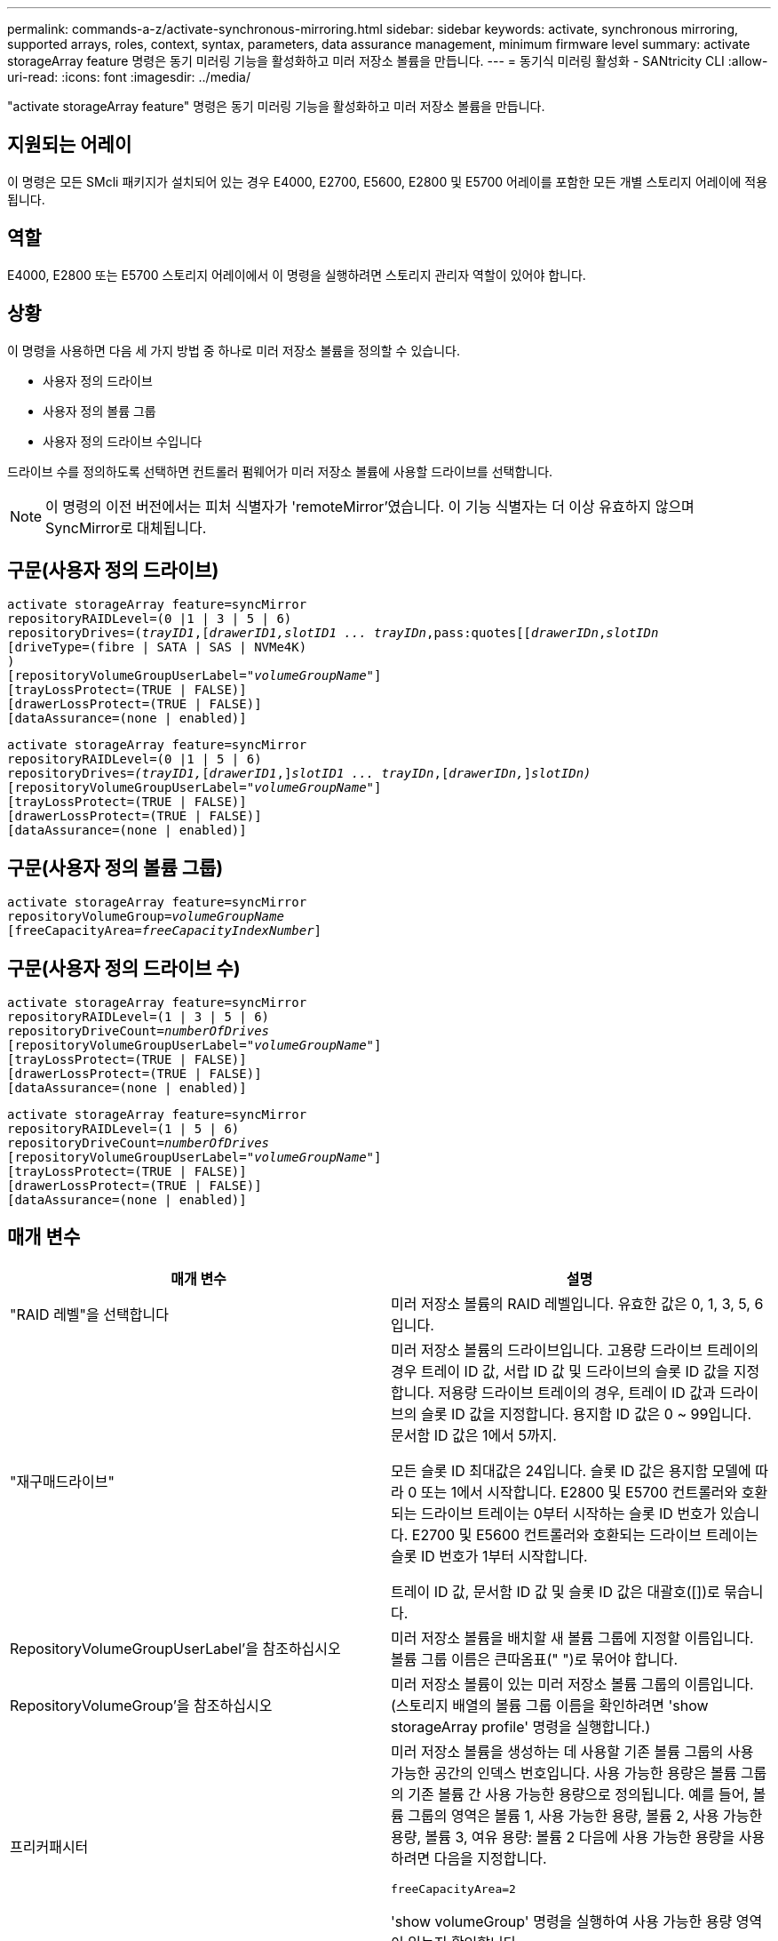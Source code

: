 ---
permalink: commands-a-z/activate-synchronous-mirroring.html 
sidebar: sidebar 
keywords: activate, synchronous mirroring, supported arrays, roles, context, syntax, parameters, data assurance management, minimum firmware level 
summary: activate storageArray feature 명령은 동기 미러링 기능을 활성화하고 미러 저장소 볼륨을 만듭니다. 
---
= 동기식 미러링 활성화 - SANtricity CLI
:allow-uri-read: 
:icons: font
:imagesdir: ../media/


[role="lead"]
"activate storageArray feature" 명령은 동기 미러링 기능을 활성화하고 미러 저장소 볼륨을 만듭니다.



== 지원되는 어레이

이 명령은 모든 SMcli 패키지가 설치되어 있는 경우 E4000, E2700, E5600, E2800 및 E5700 어레이를 포함한 모든 개별 스토리지 어레이에 적용됩니다.



== 역할

E4000, E2800 또는 E5700 스토리지 어레이에서 이 명령을 실행하려면 스토리지 관리자 역할이 있어야 합니다.



== 상황

이 명령을 사용하면 다음 세 가지 방법 중 하나로 미러 저장소 볼륨을 정의할 수 있습니다.

* 사용자 정의 드라이브
* 사용자 정의 볼륨 그룹
* 사용자 정의 드라이브 수입니다


드라이브 수를 정의하도록 선택하면 컨트롤러 펌웨어가 미러 저장소 볼륨에 사용할 드라이브를 선택합니다.

[NOTE]
====
이 명령의 이전 버전에서는 피처 식별자가 'remoteMirror'였습니다. 이 기능 식별자는 더 이상 유효하지 않으며 SyncMirror로 대체됩니다.

====


== 구문(사용자 정의 드라이브)

[source, cli, subs="+macros"]
----
activate storageArray feature=syncMirror
repositoryRAIDLevel=(0 |1 | 3 | 5 | 6)
repositoryDrives=pass:quotes[(_trayID1_],pass:quotes[[_drawerID1,_]pass:quotes[_slotID1 ... trayIDn_,pass:quotes[[_drawerIDn_,]pass:quotes[_slotIDn_
[driveType=(fibre | SATA | SAS | NVMe4K)]
)
[repositoryVolumeGroupUserLabel=pass:quotes[_"volumeGroupName"_]]
[trayLossProtect=(TRUE | FALSE)]
[drawerLossProtect=(TRUE | FALSE)]
[dataAssurance=(none | enabled)]
----
[source, cli, subs="+macros"]
----
activate storageArray feature=syncMirror
repositoryRAIDLevel=(0 |1 | 5 | 6)
repositoryDrives=pass:quotes[_(trayID1,_]pass:quotes[[_drawerID1_,]]pass:quotes[_slotID1 ... trayIDn_],pass:quotes[[_drawerIDn,_]]pass:quotes[_slotIDn)_]
[repositoryVolumeGroupUserLabel=pass:quotes[_"volumeGroupName"_]]
[trayLossProtect=(TRUE | FALSE)]
[drawerLossProtect=(TRUE | FALSE)]
[dataAssurance=(none | enabled)]
----


== 구문(사용자 정의 볼륨 그룹)

[source, cli, subs="+macros"]
----
activate storageArray feature=syncMirror
repositoryVolumeGroup=pass:quotes[_volumeGroupName_]
[freeCapacityArea=pass:quotes[_freeCapacityIndexNumber_]]
----


== 구문(사용자 정의 드라이브 수)

[source, cli, subs="+macros"]
----
activate storageArray feature=syncMirror
repositoryRAIDLevel=(1 | 3 | 5 | 6)
repositoryDriveCount=pass:quotes[_numberOfDrives_]
[repositoryVolumeGroupUserLabel=pass:quotes[_"volumeGroupName"_]]
[trayLossProtect=(TRUE | FALSE)]
[drawerLossProtect=(TRUE | FALSE)]
[dataAssurance=(none | enabled)]
----
[source, cli, subs="+macros"]
----
activate storageArray feature=syncMirror
repositoryRAIDLevel=(1 | 5 | 6)
repositoryDriveCount=pass:quotes[_numberOfDrives_]
[repositoryVolumeGroupUserLabel=pass:quotes[_"volumeGroupName"_]]
[trayLossProtect=(TRUE | FALSE)]
[drawerLossProtect=(TRUE | FALSE)]
[dataAssurance=(none | enabled)]
----


== 매개 변수

|===
| 매개 변수 | 설명 


 a| 
"RAID 레벨"을 선택합니다
 a| 
미러 저장소 볼륨의 RAID 레벨입니다. 유효한 값은 0, 1, 3, 5, 6입니다.



 a| 
"재구매드라이브"
 a| 
미러 저장소 볼륨의 드라이브입니다. 고용량 드라이브 트레이의 경우 트레이 ID 값, 서랍 ID 값 및 드라이브의 슬롯 ID 값을 지정합니다. 저용량 드라이브 트레이의 경우, 트레이 ID 값과 드라이브의 슬롯 ID 값을 지정합니다. 용지함 ID 값은 0 ~ 99입니다. 문서함 ID 값은 1에서 5까지.

모든 슬롯 ID 최대값은 24입니다. 슬롯 ID 값은 용지함 모델에 따라 0 또는 1에서 시작합니다. E2800 및 E5700 컨트롤러와 호환되는 드라이브 트레이는 0부터 시작하는 슬롯 ID 번호가 있습니다. E2700 및 E5600 컨트롤러와 호환되는 드라이브 트레이는 슬롯 ID 번호가 1부터 시작합니다.

트레이 ID 값, 문서함 ID 값 및 슬롯 ID 값은 대괄호([])로 묶습니다.



 a| 
RepositoryVolumeGroupUserLabel'을 참조하십시오
 a| 
미러 저장소 볼륨을 배치할 새 볼륨 그룹에 지정할 이름입니다. 볼륨 그룹 이름은 큰따옴표(" ")로 묶어야 합니다.



 a| 
RepositoryVolumeGroup'을 참조하십시오
 a| 
미러 저장소 볼륨이 있는 미러 저장소 볼륨 그룹의 이름입니다. (스토리지 배열의 볼륨 그룹 이름을 확인하려면 'show storageArray profile' 명령을 실행합니다.)



 a| 
프리커패시터
 a| 
미러 저장소 볼륨을 생성하는 데 사용할 기존 볼륨 그룹의 사용 가능한 공간의 인덱스 번호입니다. 사용 가능한 용량은 볼륨 그룹의 기존 볼륨 간 사용 가능한 용량으로 정의됩니다. 예를 들어, 볼륨 그룹의 영역은 볼륨 1, 사용 가능한 용량, 볼륨 2, 사용 가능한 용량, 볼륨 3, 여유 용량: 볼륨 2 다음에 사용 가능한 용량을 사용하려면 다음을 지정합니다.

[listing]
----
freeCapacityArea=2
----
'show volumeGroup' 명령을 실행하여 사용 가능한 용량 영역이 있는지 확인합니다.



 a| 
재재고필수 DriveCount
 a| 
미러 저장소 볼륨에 사용할 할당되지 않은 드라이브 수입니다.



 a| 
'driveType'입니다
 a| 
정보를 검색할 드라이브 유형입니다. 드라이브 유형을 혼합할 수 없습니다.

유효한 드라이브 유형은 다음과 같습니다.

* 파이버입니다
* 아타
* 'AS'입니다
* NVMe4K


드라이브 유형을 지정하지 않으면 명령이 기본적으로 모든 유형으로 설정됩니다.



 a| 
트레이무손실
 a| 
미러 저장소 볼륨을 생성할 때 트레이 손실 보호를 적용하는 설정입니다. 트레이 손실 방지를 적용하려면 이 매개변수를 "참"으로 설정하십시오. 기본값은 'false'입니다.



 a| 
"손실 방지"를 선택합니다
 a| 
미러 저장소 볼륨을 생성할 때 문서함 손실 보호를 적용하는 설정입니다. 문서함 손실 보호를 적용하려면 이 매개변수를 "참"으로 설정합니다. 기본값은 'false'입니다.

|===


== 참고

"재가용 드라이브" 매개변수는 고용량 드라이브 트레이와 저용량 드라이브 트레이를 모두 지원합니다. 고용량 드라이브 트레이에는 드라이브를 보관하는 서랍이 있습니다. 드로어는 드라이브 트레이에서 밀어 드라이브에 액세스할 수 있도록 합니다. 저용량 드라이브 트레이에는 서랍이 없습니다. 고용량 드라이브 트레이의 경우 드라이브 트레이의 ID, 드로어의 ID 및 드라이브가 상주하는 슬롯의 ID를 지정해야 합니다. 저용량 드라이브 트레이의 경우 드라이브 트레이의 ID와 드라이브가 있는 슬롯의 ID만 지정하면 됩니다. 저용량 드라이브 트레이의 경우 드라이브 트레이 ID를 지정하고 드로어의 ID를 0으로 설정한 다음 드라이브가 상주하는 슬롯의 ID를 지정하는 방법도 있습니다.

"필수 드라이브" 매개 변수에 대해 선택한 드라이브가 다른 매개 변수(예: "RAID 레벨" 매개 변수)와 호환되지 않는 경우 스크립트 명령은 오류를 반환하고 동기식 미러링은 활성화되지 않습니다. 이 오류는 미러 저장소 볼륨에 필요한 공간의 양을 반환합니다. 그런 다음 명령을 다시 입력하고 적절한 크기의 공간을 지정할 수 있습니다.

미러 저장소 볼륨에 비해 너무 작은 저장소 공간의 값을 입력하면 컨트롤러 펌웨어가 미러 저장소 볼륨에 필요한 공간을 제공하는 오류 메시지를 반환합니다. 명령은 동기 미러링을 활성화하지 않습니다. 리포지토리 저장소 공간 값에 대한 오류 메시지의 값을 사용하여 명령을 다시 입력할 수 있습니다.

드라이브를 할당할 때 'trayLossProtect' 매개변수를 'true'로 설정하고 하나의 트레이에서 드라이브를 두 개 이상 선택한 경우 스토리지 배열이 오류를 반환합니다. 'trayLossProtect' 매개 변수를 'false'로 설정하면 스토리지 배열이 작업을 수행하지만 생성한 볼륨 그룹에 트레이 손실 방지 기능이 없을 수 있습니다.

컨트롤러 펌웨어가 드라이브를 할당할 때 "trayLossProtect" 매개변수를 "true"로 설정하면 컨트롤러 펌웨어가 트레이 손실 방지를 갖는 새 볼륨 그룹을 초래하는 드라이브를 제공할 수 없는 경우 스토리지 배열이 오류를 반환합니다. 'trayLossProtect' 매개변수를 'false'로 설정하면 볼륨 그룹에 트레이 손실 방지 기능이 없는 경우에도 스토리지 어레이가 작업을 수행합니다.

drawerLossProtect 매개변수는 문서함에 오류가 발생할 경우 볼륨의 데이터에 액세스할 수 있는지 여부를 결정합니다. 드라이브를 할당할 때 "wrawerLossProtect" 매개변수를 "true"로 설정하고 하나의 드로어에서 드라이브를 두 개 이상 선택하면 스토리지 어레이가 오류를 반환합니다. drawerLossProtect 매개변수를 "false"로 설정하면 스토리지 배열이 작업을 수행하지만 생성하는 볼륨 그룹에 문서함 손실 보호가 적용되지 않을 수 있습니다.



== 데이터 무결성 관리

DA(Data Assurance) 기능은 전체 스토리지 시스템에서 데이터 무결성을 향상시킵니다. DA를 사용하면 호스트와 드라이브 간에 데이터가 이동할 때 발생할 수 있는 오류를 스토리지 시스템에서 확인할 수 있습니다. 이 기능을 활성화하면 스토리지 배열은 볼륨의 각 데이터 블록에 오류 검사 코드(순환 중복 검사 또는 CRC라고도 함)를 추가합니다. 데이터 블록이 이동된 후 스토리지 배열은 이러한 CRC 코드를 사용하여 전송 중에 오류가 발생했는지 확인합니다. 잠재적으로 손상된 데이터는 디스크에 기록되거나 호스트에 반환되지 않습니다.

DA 기능을 사용하려면 DA를 지원하는 드라이브만 포함된 풀 또는 볼륨 그룹으로 시작하십시오. 그런 다음 DA 가능 볼륨을 생성합니다. 마지막으로 DA를 지원하는 I/O 인터페이스를 사용하여 이러한 DA 지원 볼륨을 호스트에 매핑합니다. DA를 지원하는 I/O 인터페이스로는 InfiniBand를 통한 파이버 채널, SAS 및 iSER(RDMA/IB용 iSCSI 확장) 등이 있습니다. DA는 이더넷을 통한 iSCSI 또는 InfiniBand를 통한 SRP에서 지원되지 않습니다.

[NOTE]
====
모든 드라이브가 DA를 지원할 수 있는 경우, DATaAssurance 매개 변수를 "enabled"로 설정한 다음 특정 작업에 DA를 사용할 수 있습니다. 예를 들어, DA 지원 드라이브를 포함하는 볼륨 그룹을 생성한 다음 해당 볼륨 그룹 내에서 DA 지원 볼륨을 생성할 수 있습니다. DA 지원 볼륨을 사용하는 다른 작업에는 DA 기능을 지원하는 옵션이 있습니다.

====
"ataAssurance" 매개 변수를 "Enabled"로 설정하면 볼륨 후보에 대한 데이터 보증 가능 드라이브만 고려되며, 그렇지 않으면 데이터 보증 가능 드라이브와 비 데이터 보증 가능 드라이브가 모두 고려됩니다. 데이터 보증 드라이브만 사용할 수 있는 경우 활성화된 데이터 보증 드라이브를 사용하여 새 볼륨 그룹이 생성됩니다.



== 최소 펌웨어 레벨입니다

7.10은 RAID 레벨 6 기능을 추가합니다.

7.60은 'drawerID' 사용자 입력, 'drivMediaType' 매개변수, 'drawerLossProtect' 매개변수를 추가합니다.

7.75는 '다카Assurance' 파라미터를 추가합니다.

8.10은 drivMediaType 파라미터를 제거합니다.

8.60은 driveType 파라미터를 추가한다.
